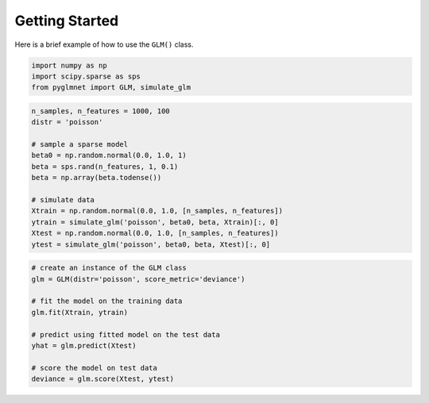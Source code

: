 ===============
Getting Started
===============

Here is a brief example of how to use the ``GLM()`` class.

.. code:: python

    import numpy as np
    import scipy.sparse as sps
    from pyglmnet import GLM, simulate_glm

.. code:: python

    n_samples, n_features = 1000, 100
    distr = 'poisson'

    # sample a sparse model
    beta0 = np.random.normal(0.0, 1.0, 1)
    beta = sps.rand(n_features, 1, 0.1)
    beta = np.array(beta.todense())

    # simulate data
    Xtrain = np.random.normal(0.0, 1.0, [n_samples, n_features])
    ytrain = simulate_glm('poisson', beta0, beta, Xtrain)[:, 0]
    Xtest = np.random.normal(0.0, 1.0, [n_samples, n_features])
    ytest = simulate_glm('poisson', beta0, beta, Xtest)[:, 0]

.. code:: python

    # create an instance of the GLM class
    glm = GLM(distr='poisson', score_metric='deviance')

    # fit the model on the training data
    glm.fit(Xtrain, ytrain)

    # predict using fitted model on the test data
    yhat = glm.predict(Xtest)

    # score the model on test data
    deviance = glm.score(Xtest, ytest)

